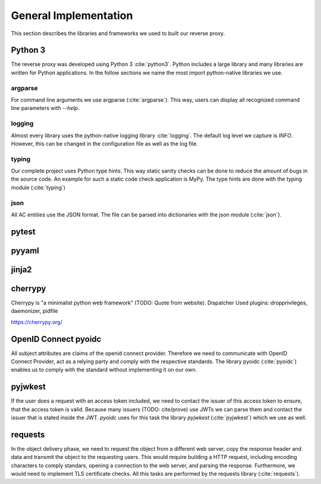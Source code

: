 .. _implementation_general:

General Implementation
=======================

This section describes the libraries and frameworks we used to built our reverse
proxy.

Python 3
--------

The reverse proxy was developed using Python 3 :cite:`python3`.
Python includes a large library and many libraries are written for Python applications.
In the follow sections we name the most import python-native libraries we use.

argparse
^^^^^^^^^^^

For command line arguments we use argparse (:cite:`argparse`). This way, users can display all
recognized command line parameters with `--help`.

logging
^^^^^^^^^^^

Almost every library uses the python-native logging library :cite:`logging`.
The default log level we capture is `INFO`. However, this can be changed
in the configuration file as well as the log file.

typing
^^^^^^^^^^^

Our complete project uses Python type hints. This way static sanity checks can be
done to reduce the amount of bugs in the source code. An example for such a static
code check application is MyPy. The type hints are done with the typing module (:cite:`typing`)

json
^^^^^^^^^^^

All AC entities use the JSON format. The file can be parsed into dictionaries with
the json module (:cite:`json`).


pytest
------

pyyaml
------


jinja2
-------

cherrypy
--------

Cherrypy is "a minimalist python web framework" (TODO: Quote from website).
Dispatcher
Used plugins: dropprivileges, daemonizer, pidfile

https://cherrypy.org/

OpenID Connect pyoidc
---------------------

All subject attributes are claims of the openid connect provider.
Therefore we need to communicate with OpenID Connect Provider, act as
a relying party and comply with the respective standards.
The library pyoidc (:cite:`pyoidc`) enables us to comply with the standard
without implementing it on our own.

pyjwkest
----------------------

If the user does a request with an access token included, we need to contact
the issuer of this access token to ensure, that the access token is valid.
Because many issuers (TODO: cite/prove) use JWTs we can parse them and contact
the issuer that is stated inside the JWT.
`pyoidc` uses for this task the library `pyjwkest` (:cite:`pyjwkest`) 
which we use as well.

requests
--------

In the object delivery phase, we need to request the object from a different web
server, copy the response header and data and transmit the object to the requesting
users. This would require building a HTTP request, including encoding characters
to comply standars, opening a connection to the web server, and parsing the
response.
Furthermore, we would need to implement TLS certificate checks.
All this tasks are performed by the requests library (:cite:`requests`).
